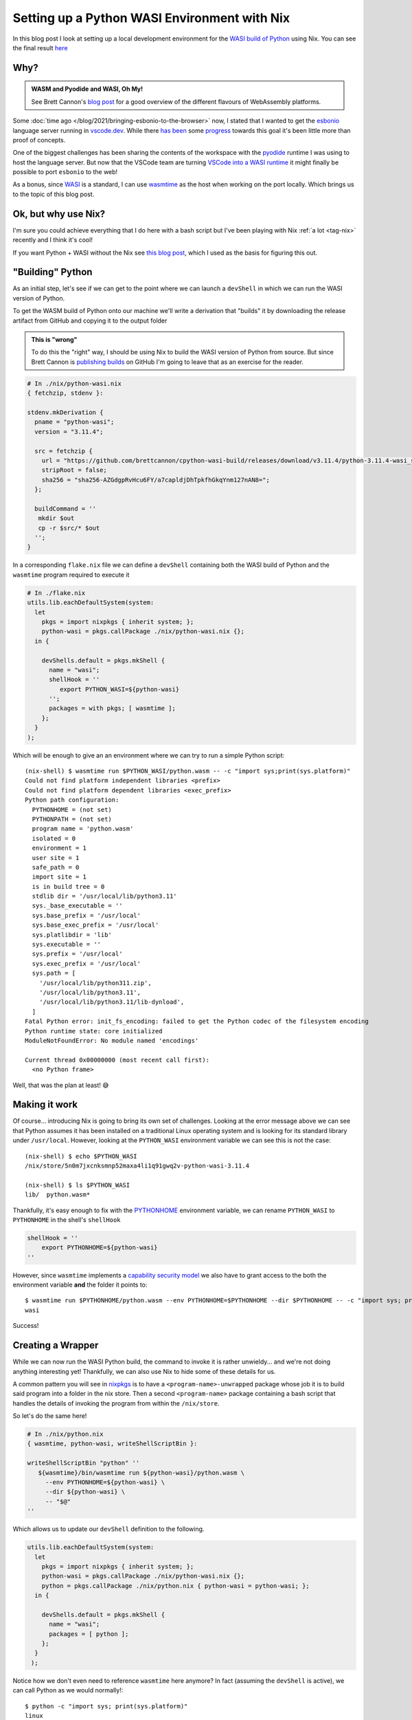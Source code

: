 .. post:: 2023-09-18
   :tags: nix, python, wasm
   :author: me
   :language: en
   :excerpt: 1

Setting up a Python WASI Environment with Nix
=============================================

In this blog post I look at setting up a local development environment for the `WASI build of Python <https://github.com/brettcannon/cpython-wasi-build>`_  using Nix.
You can see the final result `here <https://github.com/alcarney/python-wasi-nix>`__

Why?
----

.. admonition:: WASM and Pyodide and WASI, Oh My!

   See Brett Cannon's `blog post <https://snarky.ca/webassembly-and-its-platform-targets/>`__ for a good overview of the different flavours of WebAssembly platforms.

Some :doc:`time ago </blog/2021/bringing-esbonio-to-the-browser>` now, I stated that I wanted to get the `esbonio`_ language server running in `vscode.dev <https://vscode.dev>`__.
While there
`has been <https://github.com/swyddfa/esbonio/pull/438>`__
some
`progress <https://github.com/swyddfa/esbonio/commit/046d63d8ca07d647498d800fb88f76792bd88ee8>`__
towards this goal it's been little more than proof of concepts.

One of the biggest challenges has been sharing the contents of the workspace with the `pyodide`_ runtime I was using to host the language server.
But now that the VSCode team are turning `VSCode into a WASI runtime <https://code.visualstudio.com/blogs/2023/06/05/vscode-wasm-wasi>`_ it might finally be possible to port ``esbonio`` to the web!

As a bonus, since `WASI <https://wasi.dev>`__ is a standard, I can use `wasmtime <https://wasmtime.dev>`__ as the host when working on the port locally.
Which brings us to the topic of this blog post.

Ok, but why use Nix?
--------------------

I'm sure you could achieve everything that I do here with a bash script but I've been playing with Nix :ref:`a lot <tag-nix>` recently and I think it's cool!

If you want Python + WASI without the Nix see `this blog post <https://snarky.ca/testing-a-project-using-the-wasi-build-of-cpython-with-pytest/>`__, which I used as the basis for figuring this out.

"Building" Python
-----------------

As an initial step, let's see if we can get to the point where we can launch a ``devShell`` in which we can run the WASI version of Python.

To get the WASM build of Python onto our machine we'll write a derivation that "builds" it by downloading the release artifact from GitHub and copying it to the output folder

.. admonition:: This is "wrong"

   To do this the "right" way, I should be using Nix to build the WASI version of Python from source.
   But since Brett Cannon is `publishing builds <https://github.com/brettcannon/cpython-wasi-build>`_ on GitHub I'm going to leave that as an exercise for the reader.

.. code-block:: nix

   # In ./nix/python-wasi.nix
   { fetchzip, stdenv }:

   stdenv.mkDerivation {
     pname = "python-wasi";
     version = "3.11.4";

     src = fetchzip {
       url = "https://github.com/brettcannon/cpython-wasi-build/releases/download/v3.11.4/python-3.11.4-wasi_sdk-16.zip";
       stripRoot = false;
       sha256 = "sha256-AZGdgpRvHcu6FY/a7capldjDhTpkfhGkqYnm127nAN8=";
     };

     buildCommand = ''
      mkdir $out
      cp -r $src/* $out
     '';
   }

In a corresponding ``flake.nix`` file we can define a ``devShell`` containing both the WASI build of Python and the ``wasmtime`` program required to execute it

.. code-block:: nix

   # In ./flake.nix
   utils.lib.eachDefaultSystem(system:
     let
       pkgs = import nixpkgs { inherit system; };
       python-wasi = pkgs.callPackage ./nix/python-wasi.nix {};
     in {

       devShells.default = pkgs.mkShell {
         name = "wasi";
         shellHook = ''
            export PYTHON_WASI=${python-wasi}
         '';
         packages = with pkgs; [ wasmtime ];
       };
     }
   );

Which will be enough to give an an environment where we can try to run a simple Python script::

  (nix-shell) $ wasmtime run $PYTHON_WASI/python.wasm -- -c "import sys;print(sys.platform)"
  Could not find platform independent libraries <prefix>
  Could not find platform dependent libraries <exec_prefix>
  Python path configuration:
    PYTHONHOME = (not set)
    PYTHONPATH = (not set)
    program name = 'python.wasm'
    isolated = 0
    environment = 1
    user site = 1
    safe_path = 0
    import site = 1
    is in build tree = 0
    stdlib dir = '/usr/local/lib/python3.11'
    sys._base_executable = ''
    sys.base_prefix = '/usr/local'
    sys.base_exec_prefix = '/usr/local'
    sys.platlibdir = 'lib'
    sys.executable = ''
    sys.prefix = '/usr/local'
    sys.exec_prefix = '/usr/local'
    sys.path = [
      '/usr/local/lib/python311.zip',
      '/usr/local/lib/python3.11',
      '/usr/local/lib/python3.11/lib-dynload',
    ]
  Fatal Python error: init_fs_encoding: failed to get the Python codec of the filesystem encoding
  Python runtime state: core initialized
  ModuleNotFoundError: No module named 'encodings'

  Current thread 0x00000000 (most recent call first):
    <no Python frame>

Well, that was the plan at least! 😅

Making it work
--------------

Of course... introducing Nix is going to bring its own set of challenges.
Looking at the error message above we can see that Python assumes it has been installed on a traditional Linux operating system and is looking for its standard library under ``/usr/local``.
However, looking at the ``PYTHON_WASI`` environment variable we can see this is not the case::

   (nix-shell) $ echo $PYTHON_WASI
   /nix/store/5n0m7jxcnksmnp52maxa4li1q91gwq2v-python-wasi-3.11.4

   (nix-shell) $ ls $PYTHON_WASI
   lib/  python.wasm*

Thankfully, it's easy enough to fix with the `PYTHONHOME <https://docs.python.org/3/using/cmdline.html#envvar-PYTHONHOME>`__ environment variable, we can rename ``PYTHON_WASI`` to ``PYTHONHOME`` in the shell's ``shellHook``

.. code-block:: nix

   shellHook = ''
       export PYTHONHOME=${python-wasi}
   ''

However, since ``wasmtime`` implements a `capability security model <https://en.wikipedia.org/wiki/Capability-based_security>`__
we also have to grant access to the both the environment variable **and** the folder it points to::

  $ wasmtime run $PYTHONHOME/python.wasm --env PYTHONHOME=$PYTHONHOME --dir $PYTHONHOME -- -c "import sys; print(sys.platform)"
  wasi

Success!

Creating a Wrapper
------------------

While we can now run the WASI Python build, the command to invoke it is rather unwieldy... and we're not doing anything interesting yet!
Thankfully, we can also use Nix to hide some of these details for us.

A common pattern you will see in `nixpkgs <https://github.com/NixOS/nixpkgs>`_ is to have a ``<program-name>-unwrapped`` package whose job it is to build said program into a folder in the nix store.
Then a second ``<program-name>`` package containing a bash script that handles the details of invoking the program from within the ``/nix/store``.

So let's do the same here!

.. code-block:: nix

   # In ./nix/python.nix
   { wasmtime, python-wasi, writeShellScriptBin }:

   writeShellScriptBin "python" ''
      ${wasmtime}/bin/wasmtime run ${python-wasi}/python.wasm \
        --env PYTHONHOME=${python-wasi} \
        --dir ${python-wasi} \
        -- "$@"
   ''

Which allows us to update our ``devShell`` definition to the following.

.. code-block:: nix

   utils.lib.eachDefaultSystem(system:
     let
       pkgs = import nixpkgs { inherit system; };
       python-wasi = pkgs.callPackage ./nix/python-wasi.nix {};
       python = pkgs.callPackage ./nix/python.nix { python-wasi = python-wasi; };
     in {

       devShells.default = pkgs.mkShell {
         name = "wasi";
         packages = [ python ];
       };
     }
    );

Notice how we don't even need to reference ``wasmtime`` here anymore?
In fact (assuming the ``devShell`` is active), we can call Python as we would normally!::

  $ python -c "import sys; print(sys.platform)"
  linux

  $ nix develop
  (nix-shell) $ python -c "import sys; print(sys.platform)"
  wasi

🤯

.. tip::

   You can see the contents of the wrapper script we generated by running::

     (nix-shell) $ cat $(command -v python)
     #!/nix/store/ir0j7zqlw9dc49grmwplppc7gh0s40yf-bash-5.2-p15/bin/bash
     /nix/store/kv8y59aqkz8havf9whvvknm7z05by2dk-wasmtime-11.0.1/bin/wasmtime run /nix/store/5n0m7jxcnksmnp52maxa4li1q91gwq2v-python-wasi-3.11.4/python.wasm \
       --env PYTHONHOME=/nix/store/5n0m7jxcnksmnp52maxa4li1q91gwq2v-python-wasi-3.11.4 \
       --dir /nix/store/5n0m7jxcnksmnp52maxa4li1q91gwq2v-python-wasi-3.11.4 \
       -- "$@"

But we're not done yet!
Our Python process does not have access to any files outside of the stdlib

.. code-block:: python

   Python 3.11.4 (tags/v3.11.4-dirty:d2340ef, Jun  8 2023, 00:39:32) [Clang 14.0.4 (https://github.com/llvm/llvm-project 29f1039a7285a5c3a9c353d05414 on wasi
   Type "help", "copyright", "credits" or "license" for more information.
   >>> import os
   >>> os.listdir('.')
   Traceback (most recent call last):
     File "<stdin>", line 1, in <module>
   PermissionError: [Errno 76] Capabilities insufficient: '.'

But passing an additional ``--dir .`` argument to ``wasmtime`` will solve that for us.
The more challenging issue to solve is passing through third party libraries

.. code-block:: python

   Python 3.11.4 (tags/v3.11.4-dirty:d2340ef, Jun  8 2023, 00:39:32) [Clang 14.0.4 (https://github.com/llvm/llvm-project 29f1039a7285a5c3a9c353d05414 on wasi
   Type "help", "copyright", "credits" or "license" for more information.
   >>> import attrs
   Traceback (most recent call last):
     File "<stdin>", line 1, in <module>
   ModuleNotFoundError: No module named 'attrs'


Installing packages
-------------------

Here is where I'm going to take another shortcut, to do this "correctly" I should probably look at overriding the base Python derivation so that it (and everything that depends on it) uses the WASI build of Python.
This would trigger Nix to (lazily) rebuild all of the Python packages in ``nixpkgs`` against that version of Python.

However, there's a strong chance that a lot of builds will break and in reality all we really need is a folder full of Python files to import.

.. admonition:: What about packages like ``numpy``?

   While I think there are some moves towards enabling support for packages like ``numpy`` (via the WASM Component Model?),
   if you want to use packages that contain native code in WebAssembly, `pyodide`_  is probably the best bet for the time being, especially for data science libraries.

   This however, is beyond the scope of this blog post.

So why not reuse the packages already in ``nixpkgs``?

We can take a list of Python package derivations and construct a string to set as the `PYTHONPATH <https://docs.python.org/3/using/cmdline.html#envvar-PYTHONPATH>`__ environment variable - making all of the required dependencies available to the interpreter.

Gathering Dependencies
^^^^^^^^^^^^^^^^^^^^^^

The first thing we need to do is to figure out when given a Python package, is what all of its dependencies are.
Thankfully, to help us figure it out we can use the Nix REPL allowing us to inspect derivations and evaluate expressions::

   $ nix repl
   Welcome to Nix 2.11.1. Type :? for help.

   nix-repl> :lf .    # Load the flake located in the current directory
   Added 9 variables.

First let's locate a package that we're interested in, note that the ``inputs`` variable corresponds to the ``inputs`` attribute set we declared in our ``flake.nix`` file::

  nix-repl> pkgs = inputs.nixpkgs.legacyPackages.x86_64-linux.python311Packages
  nix-repl> pkgs.attrs
  «derivation /nix/store/bcgw61xp6ss6vaad5ghwqfbm2m795a2g-python3.11-attrs-22.2.0.drv»

To find out what attributes this derivation has we can type ``pkgs.attrs.`` and then hit :kbd:`Tab`::

  nix-repl> pkgs.attrs.
  pkgs.attrs.LANG                         pkgs.attrs.outPath
  pkgs.attrs.__ignoreNulls                pkgs.attrs.outputName
  pkgs.attrs.__structuredAttrs            pkgs.attrs.outputs
  pkgs.attrs.all                          pkgs.attrs.override
  pkgs.attrs.args                         pkgs.attrs.overrideAttrs
  pkgs.attrs.buildInputs                  pkgs.attrs.overrideDerivation
  pkgs.attrs.builder                      pkgs.attrs.overridePythonAttrs
  pkgs.attrs.cmakeFlags                   pkgs.attrs.passthru
  pkgs.attrs.configureFlags               pkgs.attrs.patches
  pkgs.attrs.depsBuildBuild               pkgs.attrs.pname
  pkgs.attrs.depsBuildBuildPropagated     pkgs.attrs.postFixup
  pkgs.attrs.depsBuildTarget              pkgs.attrs.postInstall
  pkgs.attrs.depsBuildTargetPropagated    pkgs.attrs.propagatedBuildInputs
  pkgs.attrs.depsHostHost                 pkgs.attrs.propagatedNativeBuildInputs
  pkgs.attrs.depsHostHostPropagated       pkgs.attrs.pythonImportsCheck
  pkgs.attrs.depsTargetTarget             pkgs.attrs.pythonModule
  pkgs.attrs.depsTargetTargetPropagated   pkgs.attrs.pythonPath
  pkgs.attrs.disallowedReferences         pkgs.attrs.requiredPythonModules
  pkgs.attrs.dist                         pkgs.attrs.src
  pkgs.attrs.doCheck                      pkgs.attrs.stdenv
  pkgs.attrs.doInstallCheck               pkgs.attrs.strictDeps
  pkgs.attrs.drvAttrs                     pkgs.attrs.system
  pkgs.attrs.drvPath                      pkgs.attrs.testout
  pkgs.attrs.inputDerivation              pkgs.attrs.tests
  pkgs.attrs.mesonFlags                   pkgs.attrs.type
  pkgs.attrs.meta                         pkgs.attrs.updateScript
  pkgs.attrs.name                         pkgs.attrs.userHook
  pkgs.attrs.nativeBuildInputs            pkgs.attrs.version
  pkgs.attrs.out

Well ``requiredPythonModules`` looks interesting::

  nix-repl> pkgs.attrs.requiredPythonModules
  [ «derivation /nix/store/2dml7fbspshiwb1j896jd3ajrsq81nl5-python3-3.11.4.drv» ]

I guess the only dependencies ``attrs`` has is Python itself, that's good to know as we will have to drop that from the list of dependencies::

  nix-repl> lib = inputs.nixpkgs.lib
  nix-repl> python = inputs.nixpkgs.legacyPackages.x86_64-linux.python311
  nix-repl> python
  «derivation /nix/store/2dml7fbspshiwb1j896jd3ajrsq81nl5-python3-3.11.4.drv»

  nix-repl> lib.remove python pkgs.attrs.requiredPythonModules
  [ ]

Now, how about another package?::

  nix-repl> lib.remove python pkgs.pygls.requiredPythonModules
  [
    «derivation /nix/store/dsx8aalkf97pi0ja8xs9mlss5lk4bzhv-python3.11-lsprotocol-2023.0.0a2.drv»
    «derivation /nix/store/86933r4czjpmyq3ikz5444f1k1q9rij6-python3.11-typeguard-2.13.3.drv»
    «derivation /nix/store/bcgw61xp6ss6vaad5ghwqfbm2m795a2g-python3.11-attrs-22.2.0.drv»
    «derivation /nix/store/f19ymrh2zv9hzh00wjvjv73v529n3ds4-python3.11-cattrs-23.1.2.drv»
  ]

Based on some experiments I think ``requiredPythonModules`` automatically handles transitive dependencies for us!

Setting ``PYTHONPATH``
^^^^^^^^^^^^^^^^^^^^^^

I'll spare you the trial and error and skip to the following lines of nix code which take a list of ``pyPackages`` and converts it into a value we can use with ``PYTHONPATH``

.. code-block:: nix

   pyDeps = lib.concatMap (pkg: lib.remove pkg.pythonModule pkg.requiredPythonModules) pyPackages;
   allPackages = lib.unique (pyPackages ++ pyDeps);
   pythonPath = lib.concatMapStringsSep ":" (pkg: "${pkg}/lib/python3.11/site-packages") allPackages;

Don't forget we will also have to grant the process access to each of the folders we add to the ``PYTHONPATH``

.. code-block:: nix

   lib.concatMapStringsSep "\\\n  " (pkg: "--dir '${pkg}/lib/python3.11/site-packages' ") allPackages

``mkPythonWASIShell``
^^^^^^^^^^^^^^^^^^^^^

We now have everything we need to rewrite our ``./nix/python.nix`` file to define a helper function  which takes a list of Python packages and creates a ``devShell`` containing the WASI build of Python and all of our declared dependencies.

.. code-block:: nix

   # In ./nix/python.nix

   # Dependencies for our function (mostly) coming from `nixpkgs`
   { lib
   , python-wasi
   , mkShell
   , stdenv
   , wasmtime
   , writeShellScriptBin
   }:

   # Arguments the user can set when invoking the function
   { pyPackages ? []
   }:

   # Implementation details
   let
     pyDeps = lib.concatMap (pkg: lib.remove pkg.pythonModule pkg.requiredPythonModules) pyPackages;
     allPackages = lib.unique (pyPackages ++ pyDeps);
     pythonPath = lib.concatMapStringsSep ":" (pkg: "${pkg}/lib/python3.11/site-packages") allPackages;

     # This should look familiar...
     python = writeShellScriptBin "python" ''
      ${wasmtime}/bin/wasmtime run ${python-wasi}/python.wasm \
        --env PYTHONHOME=${python-wasi} \
        --env PYTHONPATH='.:${pythonPath}' \
        --dir ${python-wasi} \
        ${lib.concatMapStringsSep "\\\n  " (pkg: "--dir '${pkg}/lib/python3.11/site-packages' ") allPackages} \
        --dir . \
        -- "$@"
     '';

   in
   # Our function's return value
   mkShell {
     name = "python-wasi";
     packages = [ python ];
   }

The function only gets a name when we import it into the top-level ``flake.nix`` file

.. code-block:: nix

   pkgs = import nixpkgs { inherit system; };
   python-wasi = pkgs.callPackage ./nix/python-wasi.nix {};
   mkPythonWASIShell = pkgs.callPackage ./nix/python.nix { python-wasi = python-wasi; };

The ``callPackage`` function uses some kind of ✨magic✨ to automatically pass through all the dependencies (like ``wasmtime``) we declared in ``./nix/python.nix`` - except for ``python-wasi`` which we pass through by hand.

Defining an environment based on ``mkPythonWASIShell`` would then look something like the following

.. code-block:: nix

   devShells.default = mkPythonWASIShell {
     pyPackages = with pkgs.python311Packages; [
       pygls
     ];
   };

Which we can now try to develop with::

  $ nix develop
  (nix-shell) $ python
  Python 3.11.4 (tags/v3.11.4-dirty:d2340ef, Jun  8 2023, 00:39:32) [Clang 14.0.4 (https://github.com/llvm/llvm-project 29f1039a7285a5c3a9c353d05414 on wasi
  Type "help", "copyright", "credits" or "license" for more information.
  >>> from pygls.server import LanguageServer
  Traceback (most recent call last):
    File "<stdin>", line 1, in <module>
    File "/nix/store/g4p26w5gh74nndclnskypc74ni37jqm6-python3.11-pygls-1.0.1/lib/python3.11/site-packages/pygls/server.py", line 42, in <module>
      from multiprocessing.pool import ThreadPool
  ModuleNotFoundError: No module named 'multiprocessing'
  >>>

Assuming the packages support the WASI runtime that is! 😅

Next steps
----------

If you are interested you can find the final version of the code `here <https://github.com/alcarney/python-wasi-nix>`__.
I'm not really sure where it will go from here, as it's now "good enough" for me to start hacking on the WASI runtime, but there's certainly plenty that could be improved.

- Building Python WASI from source
- Automatically choosing the right Python package set to use with ``mkPythonWASIShell``, like ``python.withPackages``
- Extending ``mkPythonWASIShell`` to allow the user to set the permissions for the Python process
- Overriding a base ``python`` derivation so that packages are built against this version of Python.
- Extending this to work with packages that contain native modules?


.. _esbonio: https://github.com/swyddfa/esbonio
.. _pyodide: https://pyodide.org/en/stable/
